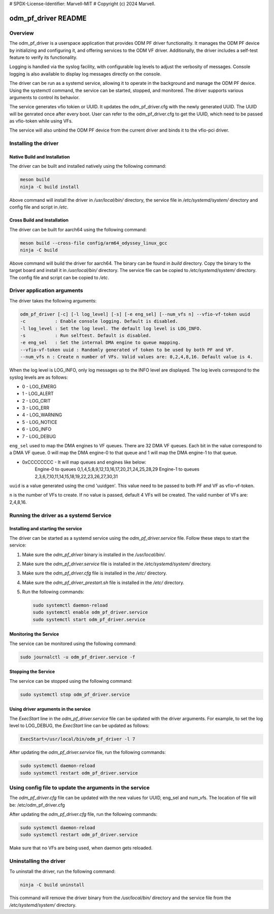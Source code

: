 # SPDX-License-Identifier: Marvell-MIT
# Copyright (c) 2024 Marvell.

odm_pf_driver README
====================

Overview
--------

The odm_pf_driver is a userspace application that provides ODM PF driver
functionality. It manages the ODM PF device by initializing and configuring it,
and offering services to the ODM VF driver. Additionally, the driver includes a
self-test feature to verify its functionality.

Logging is handled via the syslog facility, with configurable log levels to
adjust the verbosity of messages. Console logging is also available to display
log messages directly on the console.

The driver can be run as a systemd service, allowing it to operate in the
background and manage the ODM PF device. Using the systemctl command, the
service can be started, stopped, and monitored. The driver supports various
arguments to control its behavior.

The service generates vfio tokien or UUID. It updates the odm_pf_driver.cfg
with the newly generated UUID. The UUID will be genrated once after every boot.
User can refer to the odm_pf_driver.cfg to get the UUID, which need to be passed
as vfio-token while using VFs.

The service will also unbind the ODM PF device from the current driver and binds
it to the vfio-pci driver.

Installing the driver
----------------------

Native Build and Installation
~~~~~~~~~~~~~~~~~~~~~~~~~~~~~

The driver can be built and installed natively using the following command:

.. code-block:: shell

   meson build
   ninja -C build install

Above command will install the driver in `/usr/local/bin/` directory, the
service file in `/etc/systemd/system/` directory and config file and
script in `/etc`.

Cross Build and Installation
~~~~~~~~~~~~~~~~~~~~~~~~~~~~

The driver can be built for aarch64 using the following command:

.. code-block:: shell

   meson build --cross-file config/arm64_odyssey_linux_gcc
   ninja -C build

Above command will build the driver for aarch64. The binary can be found in
`build` directory. Copy the binary to the target board and install it in
`/usr/local/bin/` directory. The service file can be copied to
`/etc/systemd/system/` directory. The config file and script can be copied
to `/etc`.

Driver application arguments
----------------------------

The driver takes the following arguments:

.. code-block:: shell

        odm_pf_driver [-c] [-l log_level] [-s] [-e eng_sel] [--num_vfs n] --vfio-vf-token uuid
        -c           : Enable console logging. Default is disabled.
        -l log_level : Set the log level. The default log level is LOG_INFO.
        -s           : Run selftest. Default is disabled.
        -e eng_sel   : Set the internal DMA engine to queue mapping.
        --vfio-vf-token uuid : Randomly generated vf token to be used by both PF and VF.
        --num_vfs n : Create n number of VFs. Valid values are: 0,2,4,8,16. Default value is 4.

When the log level is LOG_INFO, only log messages up to the INFO level are
displayed. The log levels correspond to the syslog levels are as follows:

- 0 - LOG_EMERG
- 1 - LOG_ALERT
- 2 - LOG_CRIT
- 3 - LOG_ERR
- 4 - LOG_WARNING
- 5 - LOG_NOTICE
- 6 - LOG_INFO
- 7 - LOG_DEBUG

``eng_sel`` used to map the DMA engines to VF queues. There are 32 DMA VF
queues. Each bit in the value correspond to a DMA VF queue. 0 will map
the DMA engine-0 to that queue and 1 will map the DMA engine-1 to that
queue.

- 0xCCCCCCCC - It will map queues and engines like below:
               Engine-0 to queues 0,1,4,5,8,9,12,13,16,17,20,21,24,25,28,29
               Engine-1 to queues 2,3,6,7,10,11,14,15,18,19,22,23,26,27,30,31

``uuid`` is a value generated using the cmd 'uuidgen'. This value
need to be passed to both PF and VF as vfio-vf-token.

``n`` is the number of VFs to create. If no value is passed, default 4 VFs will
be created. The valid number of VFs are: 2,4,8,16.

Running the driver as a systemd Service
----------------------------------------

Installing and starting the service
~~~~~~~~~~~~~~~~~~~~~~~~~~~~~~~~~~~~

The driver can be started as a systemd service using the
`odm_pf_driver.service` file. Follow these steps to start the service:

1. Make sure the `odm_pf_driver` binary is installed in the `/usr/local/bin/`.
2. Make sure the `odm_pf_driver.service` file is installed in the
   `/etc/systemd/system/` directory.
3. Make sure the `odm_pf_driver.cfg` file is installed in the
   `/etc/` directory.
4. Make sure the `odm_pf_driver_prestart.sh` file is installed in the
   `/etc/` directory.
5. Run the following commands:

   .. code-block:: shell

      sudo systemctl daemon-reload
      sudo systemctl enable odm_pf_driver.service
      sudo systemctl start odm_pf_driver.service

Monitoring the Service
~~~~~~~~~~~~~~~~~~~~~~~

The service can be monitored using the following command:

.. code-block:: shell

   sudo journalctl -u odm_pf_driver.service -f

Stopping the Service
~~~~~~~~~~~~~~~~~~~~

The service can be stopped using the following command:

.. code-block:: shell

   sudo systemctl stop odm_pf_driver.service

Using driver arguments in the service
~~~~~~~~~~~~~~~~~~~~~~~~~~~~~~~~~~~~~

The `ExecStart` line in the `odm_pf_driver.service` file can be updated with
the driver arguments. For example, to set the log level to LOG_DEBUG, the
`ExecStart` line can be updated as follows:

.. code-block:: shell

   ExecStart=/usr/local/bin/odm_pf_driver -l 7

After updating the `odm_pf_driver.service` file, run the following commands:

.. code-block:: shell

   sudo systemctl daemon-reload
   sudo systemctl restart odm_pf_driver.service

Using config file to update the arguments in the service
--------------------------------------------------------

The `odm_pf_driver.cfg` file can be updated with the new values for UUID, eng_sel
and num_vfs.
The location of file will be: /etc/odm_pf_driver.cfg

After updating the `odm_pf_driver.cfg` file, run the following commands:

.. code-block:: shell

   sudo systemctl daemon-reload
   sudo systemctl restart odm_pf_driver.service

Make sure that no VFs are being used, when daemon gets reloaded.

Uninstalling the driver
-----------------------

To uninstall the driver, run the following command:

.. code-block:: shell

   ninja -C build uninstall

This command will remove the driver binary from the `/usr/local/bin/` directory
and the service file from the `/etc/systemd/system/` directory.
